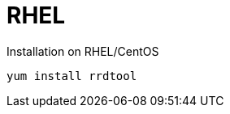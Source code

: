 
[[gi-rrdtool-install]]
= RHEL

.Installation on RHEL/CentOS
[source, shell]
----
yum install rrdtool
----
